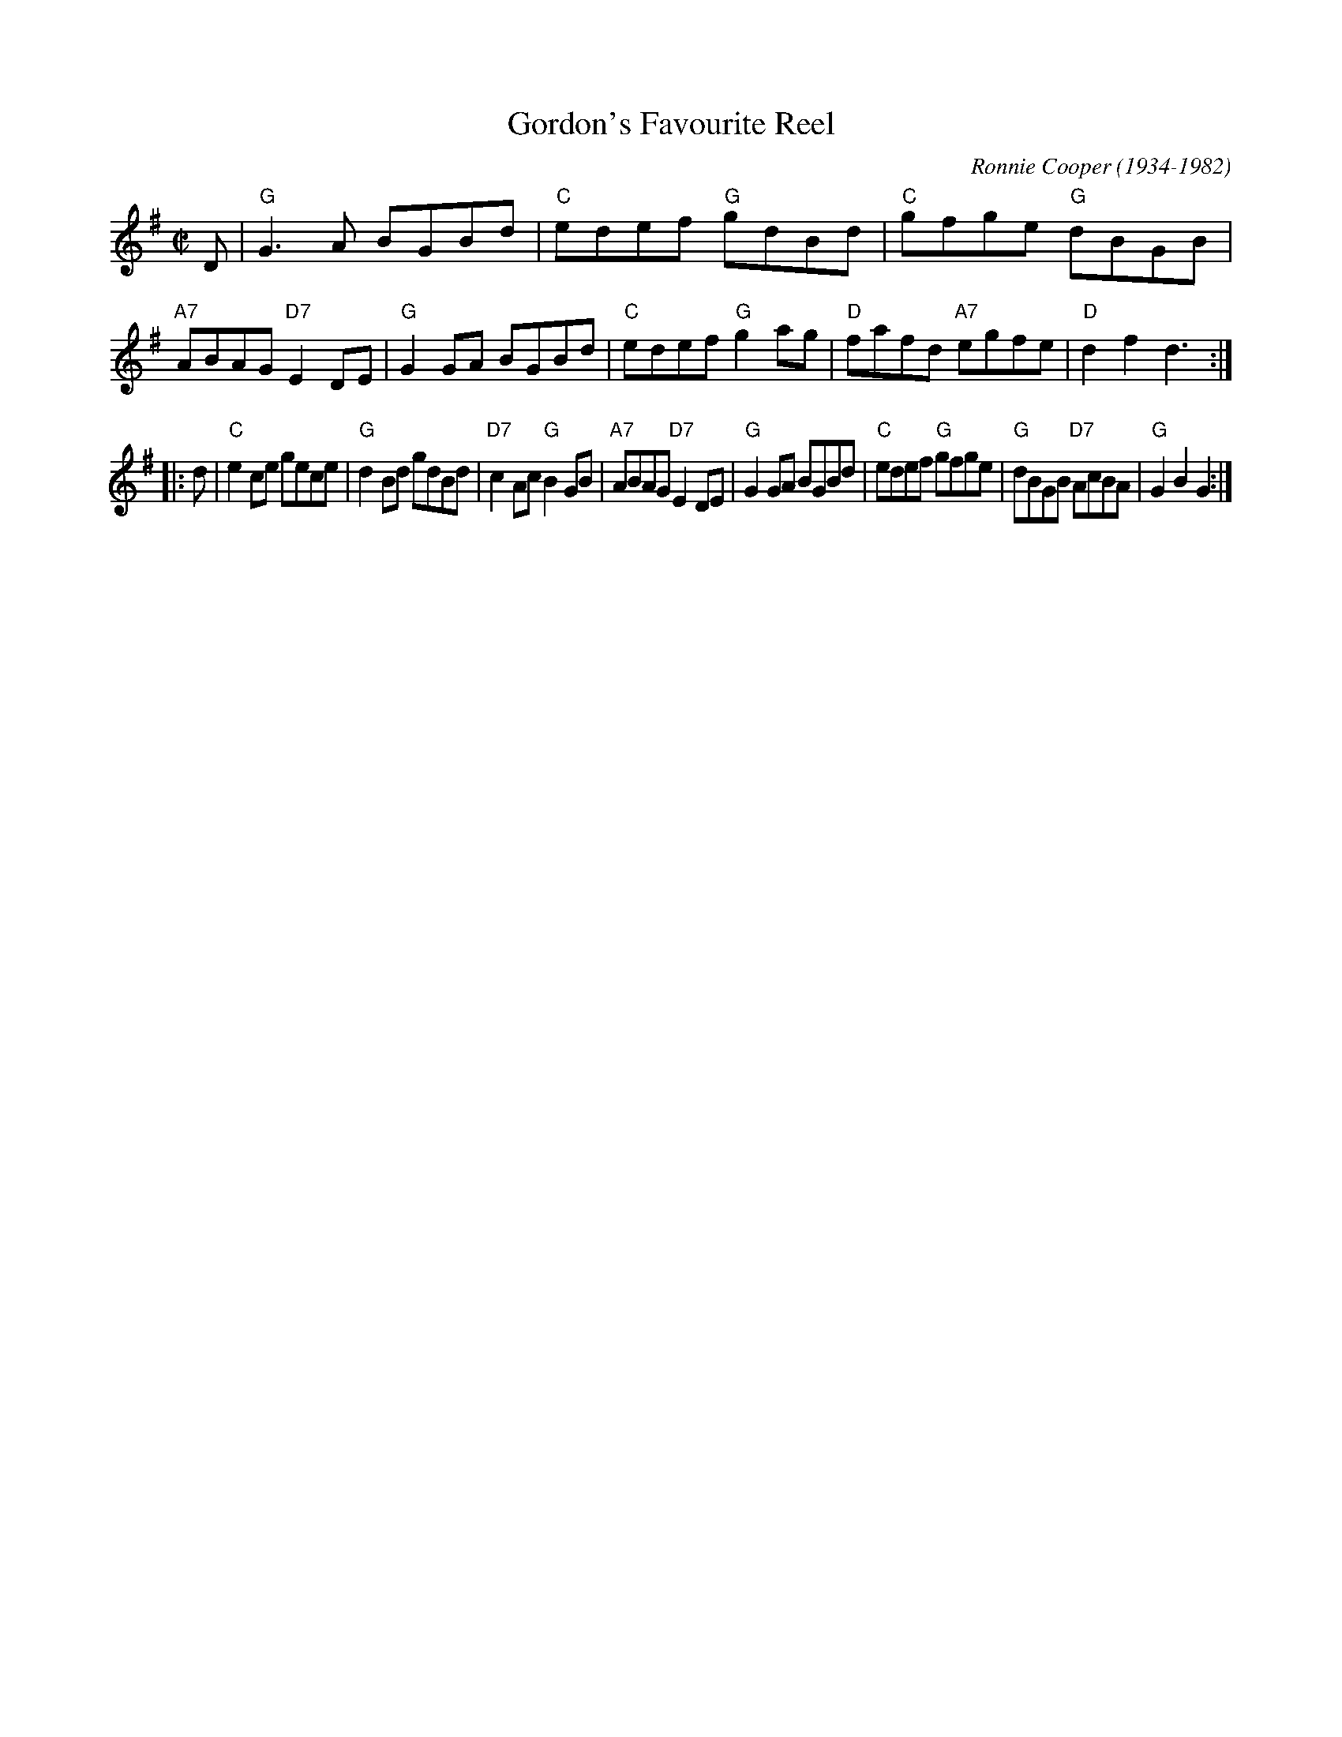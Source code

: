 X: 1
T: Gordon's Favourite Reel
C: Ronnie Cooper (1934-1982)
R: reel
Z: 2009 John Chambers <jc:trillian.mit.edu>
M: C|
L: 1/8
K: G
D \
| "G"G3A BGBd | "C"edef "G"gdBd | "C"gfge "G"dBGB | "A7"ABAG "D7"E2DE \
| "G"G2GA BGBd | "C"edef "G"g2ag | "D"fafd "A7"egfe | "D"d2f2 d3 :|
|: d \
| "C"e2ce gece | "G"d2Bd gdBd | "D7"c2Ac "G"B2GB | "A7"ABAG "D7"E2DE \
| "G"G2GA BGBd | "C"edef "G"gfge | "G"dBGB "D7"AcBA | "G"G2B2 G2 :|
